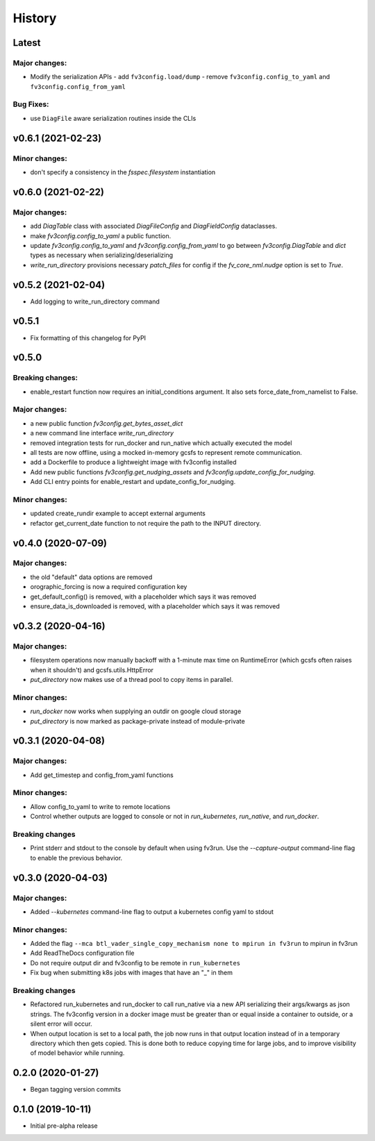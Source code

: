 History
=======

Latest
------

Major changes:
~~~~~~~~~~~~~~
- Modify the serialization APIs
  - add ``fv3config.load/dump``
  - remove ``fv3config.config_to_yaml`` and ``fv3config.config_from_yaml``

Bug Fixes:
~~~~~~~~~~
- use ``DiagFile`` aware serialization routines inside the CLIs

v0.6.1 (2021-02-23)
-------------------

Minor changes:
~~~~~~~~~~~~~~

- don't specify a consistency in the `fsspec.filesystem` instantiation

v0.6.0 (2021-02-22)
-------------------

Major changes:
~~~~~~~~~~~~~~

- add `DiagTable` class with associated `DiagFileConfig` and `DiagFieldConfig` dataclasses.
- make `fv3config.config_to_yaml` a public function.
- update `fv3config.config_to_yaml` and `fv3config.config_from_yaml` to go between
  `fv3config.DiagTable` and `dict` types as necessary when serializing/deserializing
- `write_run_directory` provisions necessary `patch_files` for config if the 
  `fv_core_nml.nudge` option is set to `True`.


v0.5.2 (2021-02-04)
-------------------

- Add logging to write_run_directory command

v0.5.1
------

- Fix formatting of this changelog for PyPI

v0.5.0
------

Breaking changes:
~~~~~~~~~~~~~~~~~
- enable_restart function now requires an initial_conditions argument. It also sets
  force_date_from_namelist to False.

Major changes:
~~~~~~~~~~~~~~

- a new public function `fv3config.get_bytes_asset_dict`
- a new command line interface `write_run_directory`
- removed integration tests for run_docker and run_native which actually executed the model
- all tests are now offline, using a mocked in-memory gcsfs to represent remote communication.
- add a Dockerfile to produce a lightweight image with fv3config installed

- Add new public functions `fv3config.get_nudging_assets` and `fv3config.update_config_for_nudging`.
- Add CLI entry points for enable_restart and update_config_for_nudging.

Minor changes:
~~~~~~~~~~~~~~
- updated create_rundir example to accept external arguments
- refactor get_current_date function to not require the path to the INPUT directory.

v0.4.0 (2020-07-09)
-------------------

Major changes:
~~~~~~~~~~~~~~
- the old "default" data options are removed
- orographic_forcing is now a required configuration key
- get_default_config() is removed, with a placeholder which says it was removed
- ensure_data_is_downloaded is removed, with a placeholder which says it was removed

v0.3.2 (2020-04-16)
-------------------

Major changes:
~~~~~~~~~~~~~~
- filesystem operations now manually backoff with a 1-minute max time on RuntimeError (which gcsfs often raises when it shouldn't) and gcsfs.utils.HttpError
- `put_directory` now makes use of a thread pool to copy items in parallel.

Minor changes:
~~~~~~~~~~~~~~
- `run_docker` now works when supplying an outdir on google cloud storage
- `put_directory` is now marked as package-private instead of module-private


v0.3.1 (2020-04-08)
-------------------

Major changes:
~~~~~~~~~~~~~~
- Add get_timestep and config_from_yaml functions

Minor changes:
~~~~~~~~~~~~~~
- Allow config_to_yaml to write to remote locations
- Control whether outputs are logged to console or not in `run_kubernetes`, `run_native`, and `run_docker`.

Breaking changes
~~~~~~~~~~~~~~~~
- Print stderr and stdout to the console by default when using fv3run. Use the
  `--capture-output` command-line flag to enable the previous behavior.


v0.3.0 (2020-04-03)
-------------------

Major changes:
~~~~~~~~~~~~~~
- Added `--kubernetes` command-line flag to output a kubernetes config yaml to stdout

Minor changes:
~~~~~~~~~~~~~~
- Added the flag ``--mca btl_vader_single_copy_mechanism none to mpirun in fv3run`` to mpirun in fv3run
- Add ReadTheDocs configuration file
- Do not require output dir and fv3config to be remote in ``run_kubernetes``
- Fix bug when submitting k8s jobs with images that have an "_" in them

Breaking changes
~~~~~~~~~~~~~~~~
- Refactored run_kubernetes and run_docker to call run_native via a new API serializing
  their args/kwargs as json strings. The
  fv3config version in a docker image must be greater than or equal inside a
  container to outside, or a silent error will occur.
- When output location is set to a local path, the job now runs in that output location instead of in a temporary directory which then gets copied. This is done both to reduce copying time for large jobs, and to improve visibility of model behavior while running.

0.2.0 (2020-01-27)
------------------

- Began tagging version commits


0.1.0 (2019-10-11)
------------------

- Initial pre-alpha release
